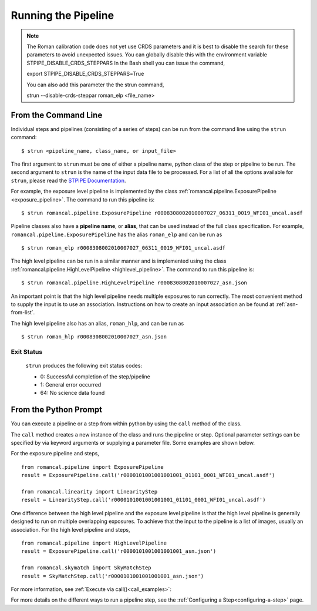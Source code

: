 Running the Pipeline
====================

.. Note::
   The Roman calibration code does not yet use CRDS parameters and it is best to
   disable the search for these parameters to avoid unexpected issues.
   You can globally disable this with the environment variable STPIPE_DISABLE_CRDS_STEPPARS
   In the Bash shell you can issue the command,
   
   export STPIPE_DISABLE_CRDS_STEPPARS=True

   You can also add this parameter the the strun command,

   strun --disable-crds-steppar roman_elp <file_name>
   


From the Command Line
-----------------------------

Individual steps and pipelines (consisting of a series of steps) can be run
from the command line using the ``strun`` command:
::

    $ strun <pipeline_name, class_name, or input_file>

The first argument to ``strun`` must be one of either a pipeline name, python
class of the step or pipeline to be run. The second argument to
``strun`` is the name of the input data file to be processed.
For a list of all the options available for ``strun``, please read the `STPIPE Documentation <https://stpipe.readthedocs.io/en/latest/genindex.html>`_.

For example, the exposure level  pipeline is implemented by the class
:ref:`romancal.pipeline.ExposurePipeline <exposure_pipeline>`. The command to
run this pipeline is:
::

  $ strun romancal.pipeline.ExposurePipeline r0008308002010007027_06311_0019_WFI01_uncal.asdf


Pipeline classes also have a **pipeline name**, or **alias**, that can be used
instead of the full class specification. For example,
``romancal.pipeline.ExposurePipeline`` has the alias ``roman_elp`` and
can be run as
::

 $ strun roman_elp r0008308002010007027_06311_0019_WFI01_uncal.asdf

The high level pipeline can be run in a similar manner and is implemented using the class
:ref:`romancal.pipeline.HighLevelPipeline <highlevel_pipeline>`.
The command to run this pipeline is:
::

  $ strun romancal.pipeline.HighLevelPipeline r0008308002010007027_asn.json

An important point is that the high level pipeline needs multiple exposures to run correctly. The
most convenient method to supply the input is to use an association. Instructions on how to create
an input association an be found at :ref:`asn-from-list`.

The high level pipeline also has an alias, ``roman_hlp``, and can be run as
::

 $ strun roman_hlp r0008308002010007027_asn.json


Exit Status
```````````
 ``strun`` produces the following exit status codes:

 - 0: Successful completion of the step/pipeline
 - 1: General error occurred
 - 64: No science data found

 .. _intro_file_conventions:


From the Python Prompt
------------------------------

You can execute a pipeline or a step from within python by using the
``call`` method of the class.

The ``call`` method creates a new instance of the class and runs the pipeline or
step. Optional parameter settings can be specified by via keyword arguments or
supplying a parameter file. Some examples are shown below.

For the exposure pipeline and steps,

::
   
 from romancal.pipeline import ExposurePipeline
 result = ExposurePipeline.call('r0000101001001001001_01101_0001_WFI01_uncal.asdf')

 from romancal.linearity import LinearityStep
 result = LinearityStep.call('r0000101001001001001_01101_0001_WFI01_uncal.asdf')

One difference between the high level pipeline and the exposure level pipeline is that the
high level pipeline is generally designed to run on multiple overlapping exposures. To achieve
that the input to the pipeline is a list of images, usually an association.
For the high level pipeline and steps,

::
   
 from romancal.pipeline import HighLevelPipeline
 result = ExposurePipeline.call('r0000101001001001001_asn.json')

 from romancal.skymatch import SkyMatchStep
 result = SkyMatchStep.call('r0000101001001001001_asn.json')

 
For more information, see :ref:`Execute via call()<call_examples>`::
 
For more details on the different ways to run a pipeline step, see
the :ref:`Configuring a Step<configuring-a-step>` page.



